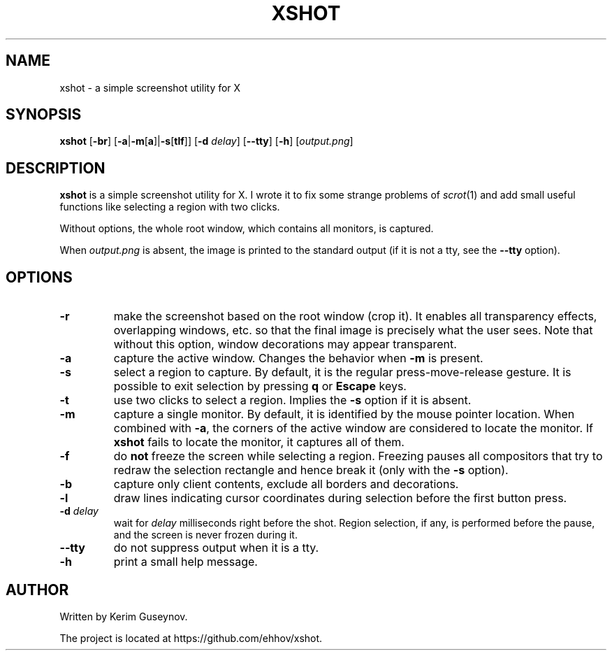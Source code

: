 .TH XSHOT 1 "July 2020" "version 0"
.SH NAME
xshot \- a simple screenshot utility for X
.SH SYNOPSIS
.B xshot
.RB [ \-br ]
.RB [ \-a | \-m [ a ]| \-s [ tlf ]]
.RB [ \-d
.IR delay ]
.RB [ \-\-tty ]
.RB [ \-h ]
.RI [ output.png ]
.SH DESCRIPTION
.B xshot
is a simple screenshot utility for X. I wrote it to fix some strange problems 
of
.IR scrot (1)
and add small useful functions like selecting a region with two clicks.
.P
Without options, the whole root window, which contains all monitors, is 
captured.
.P
When
.I output.png
is absent, the image is printed to the standard output (if it is not a tty, see 
the
.B \-\-tty
option).
.SH OPTIONS
.TP
.B \-r
make the screenshot based on the root window (crop it). It enables all 
transparency effects, overlapping windows, etc. so that the final image is 
precisely what the user sees. Note that without this option, window decorations 
may appear transparent.
.TP
.B \-a
capture the active window. Changes the behavior when
.B \-m
is present.
.TP
.B \-s
select a region to capture. By default, it is the regular press-move-release 
gesture. It is possible to exit selection by pressing
.B q
or
.B Escape
keys.
.TP
.B \-t
use two clicks to select a region. Implies the
.B \-s
option if it is absent.
.TP
.B \-m
capture a single monitor. By default, it is identified by the mouse pointer 
location. When combined with
.BR \-a ,
the corners of the active window are considered to locate the 
monitor. If
.B xshot
fails to locate the monitor, it captures all of them.
.TP
.B \-f
do
.B not
freeze the screen while selecting a region. Freezing pauses all compositors 
that try to redraw the selection rectangle and hence break it (only with the
.B \-s
option).
.TP
.B \-b
capture only client contents, exclude all borders and decorations.
.TP
.B \-l
draw lines indicating cursor coordinates during selection before the first 
button press.
.TP
.BI \-d " delay"
wait for
.I delay
milliseconds right before the shot. Region selection, if any, is performed 
before the pause, and the screen is never frozen during it.
.TP
.B \-\-tty
do not suppress output when it is a tty.
.TP
.B \-h
print a small help message.
.SH AUTHOR
Written by Kerim Guseynov.
.P
The project is located at https://github.com/ehhov/xshot.
